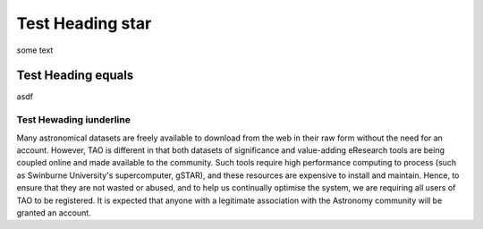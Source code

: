 Test Heading star
*****************

some text

Test Heading equals
===================

asdf

Test Hewading iunderline
------------------------

Many astronomical datasets are freely available to download from the web in their raw form without the need for an account. However, TAO is different in that both datasets of significance and value-adding eResearch tools are being coupled online and made available to the community. Such tools require high performance computing to process (such as Swinburne University's supercomputer, gSTAR), and these resources are expensive to install and maintain. Hence, to ensure that they are not wasted or abused, and to help us continually optimise the system, we are requiring all users of TAO to be registered. It is expected that anyone with a legitimate association with the Astronomy community will be granted an account.


